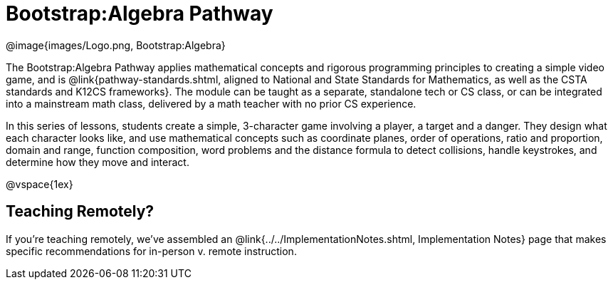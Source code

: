 = Bootstrap:Algebra Pathway

[.logo]
@image{images/Logo.png, Bootstrap:Algebra}

The Bootstrap:Algebra Pathway applies mathematical concepts and rigorous programming principles to creating a simple video game, and is @link{pathway-standards.shtml, aligned to National and State Standards for Mathematics, as well as the CSTA standards and K12CS frameworks}. The module can be taught as a separate, standalone tech or CS class, or can be integrated into a mainstream math class, delivered by a math teacher with no prior CS experience. 

In this series of lessons, students create a simple, 3-character game involving a player, a target and a danger. They design what each character looks like, and use mathematical concepts such as coordinate planes, order of operations, ratio and proportion, domain and range, function composition, word problems and the distance formula to detect collisions, handle keystrokes, and determine how they move and interact. 

@vspace{1ex}

== Teaching Remotely?
If you're teaching remotely, we've assembled an @link{../../ImplementationNotes.shtml, Implementation Notes} page that makes specific recommendations for in-person v. remote instruction.